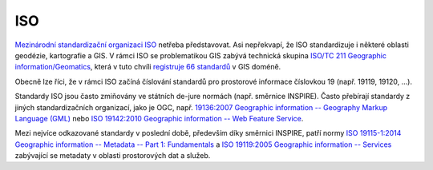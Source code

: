 .. _iso:

===
ISO
===

`Mezinárodní standardizační organizaci ISO <http://iso.org>`_ netřeba
představovat. Asi nepřekvapí, že ISO standardizuje i některé oblasti geodézie,
kartografie a GIS. V rámci ISO se problematikou GIS zabývá technická skupina
`ISO/TC 211 Geographic information/Geomatics <http://www.iso.org/iso/home/standards_development/list_of_iso_technical_committees/iso_technical_committee.htm?commid=54904>`_,
která v tuto chvíli `registruje 66 standardů <http://www.iso.org/iso/home/store/catalogue_tc/catalogue_tc_browse.htm?commid=54904&published=on&includesc=true>`_
v GIS doméně.

Obecně lze říci, že v rámci ISO začíná číslování standardů pro prostorové
informace číslovkou 19 (např. 19119, 19120, ...).

Standardy ISO jsou často zmiňovány ve státních de-jure normách (např. směrnice
INSPIRE). Často přebírají standardy z jiných standardizačních organizací, jako
je OGC, např. `19136:2007 Geographic information -- Geography Markup Language
(GML) <http://www.iso.org/iso/home/store/catalogue_tc/catalogue_detail.htm?csnumber=32554&commid=54904>`_
nebo `ISO 19142:2010 Geographic information -- Web Feature Service <http://www.iso.org/iso/home/store/catalogue_tc/catalogue_detail.htm?csnumber=42136&commid=54904>`_.

Mezi nejvíce odkazované standardy v poslední době, především díky směrnici
INSPIRE, patří normy `ISO 19115-1:2014 Geographic information -- Metadata -- Part 1: Fundamentals <http://www.iso.org/iso/home/store/catalogue_tc/catalogue_detail.htm?csnumber=53798&commid=54904>`_ a `ISO 19119:2005 Geographic information -- Services <http://www.iso.org/iso/home/store/catalogue_tc/catalogue_detail.htm?csnumber=39890&commid=54904>`_ zabývající se metadaty v oblasti prostorových dat a služeb.
